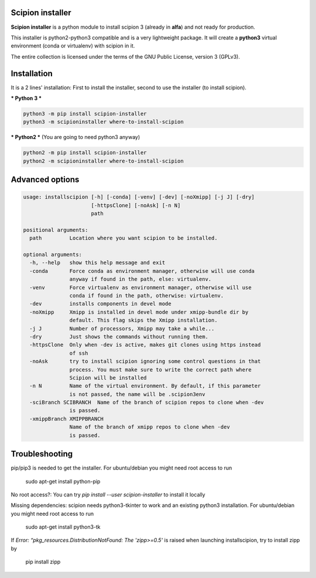 =================
Scipion installer
=================

**Scipion installer** is a python module to install scipion 3 (already in **alfa**)
and not ready for production.

This installer is python2-python3 compatible and is a very lightweight package.
It will create a **python3** virtual environment (conda or virtualenv) with scipion in it.

The entire collection is licensed under the terms of the GNU Public License,
version 3 (GPLv3).

============
Installation
============

It is a 2 lines' installation: First to install the installer, second to use the installer (to install scipion).

*** Python 3 ***

.. code-block::

    python3 -m pip install scipion-installer
    python3 -m scipioninstaller where-to-install-scipion


*** Python2 *** (You are going to need python3 anyway)

.. code-block::

    python2 -m pip install scipion-installer
    python2 -m scipioninstaller where-to-install-scipion

================
Advanced options
================

.. code-block::

    usage: installscipion [-h] [-conda] [-venv] [-dev] [-noXmipp] [-j J] [-dry]
                          [-httpsClone] [-noAsk] [-n N]
                          path

    positional arguments:
      path         Location where you want scipion to be installed.

    optional arguments:
      -h, --help   show this help message and exit
      -conda       Force conda as environment manager, otherwise will use conda
                   anyway if found in the path, else: virtualenv.
      -venv        Force virtualenv as environment manager, otherwise will use
                   conda if found in the path, otherwise: virtualenv.
      -dev         installs components in devel mode
      -noXmipp     Xmipp is installed in devel mode under xmipp-bundle dir by
                   default. This flag skips the Xmipp installation.
      -j J         Number of processors, Xmipp may take a while...
      -dry         Just shows the commands without running them.
      -httpsClone  Only when -dev is active, makes git clones using https instead
                   of ssh
      -noAsk       try to install scipion ignoring some control questions in that
                   process. You must make sure to write the correct path where
                   Scipion will be installed
      -n N         Name of the virtual environment. By default, if this parameter
                   is not passed, the name will be .scipion3env
      -sciBranch SCIBRANCH  Name of the branch of scipion repos to clone when -dev
                   is passed.
      -xmippBranch XMIPPBRANCH
                   Name of the branch of xmipp repos to clone when -dev
                   is passed.


===============
Troubleshooting
===============

pip/pip3 is needed to get the installer. For ubuntu/debian you might need root access to run

    sudo apt-get install python-pip

No root access?: You can try *pip install --user scipion-installer* to install it locally

Missing dependencies: scipion needs python3-tkinter to work and an existing python3 installation.
For ubuntu/debian you might need root access to run 

    sudo apt-get install python3-tk
    
If *Error: “pkg_resources.DistributionNotFound: The 'zipp>=0.5'* is raised when launching installscipion, try to install zipp by

    pip install zipp
